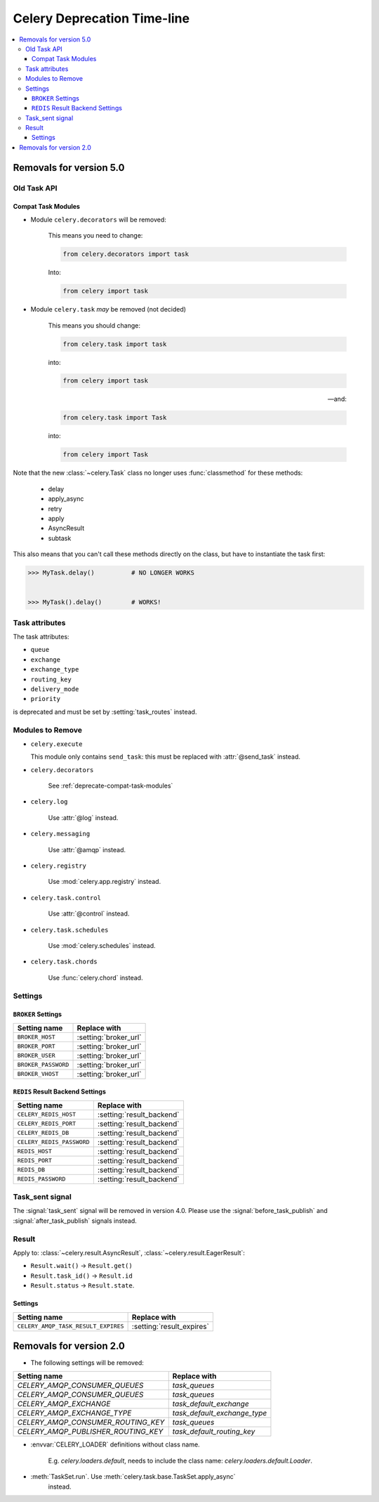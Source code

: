 .. _deprecation-timeline:

==============================
 Celery Deprecation Time-line
==============================

.. contents::
    :local:

.. _deprecations-v5.0:

Removals for version 5.0
========================

Old Task API
------------

.. _deprecate-compat-task-modules:

Compat Task Modules
~~~~~~~~~~~~~~~~~~~

- Module ``celery.decorators`` will be removed:

    This means you need to change:

    .. code-block:: python

        from celery.decorators import task

    Into:

    .. code-block:: python

        from celery import task

- Module ``celery.task`` *may* be removed (not decided)

    This means you should change:

    .. code-block:: python

        from celery.task import task

    into:

    .. code-block:: python

        from celery import task

    -- and:

    .. code-block:: python

        from celery.task import Task

    into:

    .. code-block:: python

        from celery import Task


Note that the new :class:`~celery.Task` class no longer
uses :func:`classmethod` for these methods:

    - delay
    - apply_async
    - retry
    - apply
    - AsyncResult
    - subtask

This also means that you can't call these methods directly
on the class, but have to instantiate the task first:

.. code-block:: pycon

    >>> MyTask.delay()          # NO LONGER WORKS


    >>> MyTask().delay()        # WORKS!


Task attributes
---------------

The task attributes:

- ``queue``
- ``exchange``
- ``exchange_type``
- ``routing_key``
- ``delivery_mode``
- ``priority``

is deprecated and must be set by :setting:`task_routes` instead.


Modules to Remove
-----------------

- ``celery.execute``

  This module only contains ``send_task``: this must be replaced with
  :attr:`@send_task` instead.

- ``celery.decorators``

    See :ref:`deprecate-compat-task-modules`

- ``celery.log``

    Use :attr:`@log` instead.

- ``celery.messaging``

    Use :attr:`@amqp` instead.

- ``celery.registry``

    Use :mod:`celery.app.registry` instead.

- ``celery.task.control``

    Use :attr:`@control` instead.

- ``celery.task.schedules``

    Use :mod:`celery.schedules` instead.

- ``celery.task.chords``

    Use :func:`celery.chord` instead.

Settings
--------

``BROKER`` Settings
~~~~~~~~~~~~~~~~~~~

=====================================  =====================================
**Setting name**                       **Replace with**
=====================================  =====================================
``BROKER_HOST``                        :setting:`broker_url`
``BROKER_PORT``                        :setting:`broker_url`
``BROKER_USER``                        :setting:`broker_url`
``BROKER_PASSWORD``                    :setting:`broker_url`
``BROKER_VHOST``                       :setting:`broker_url`
=====================================  =====================================

``REDIS`` Result Backend Settings
~~~~~~~~~~~~~~~~~~~~~~~~~~~~~~~~~

=====================================  =====================================
**Setting name**                       **Replace with**
=====================================  =====================================
``CELERY_REDIS_HOST``                  :setting:`result_backend`
``CELERY_REDIS_PORT``                  :setting:`result_backend`
``CELERY_REDIS_DB``                    :setting:`result_backend`
``CELERY_REDIS_PASSWORD``              :setting:`result_backend`
``REDIS_HOST``                         :setting:`result_backend`
``REDIS_PORT``                         :setting:`result_backend`
``REDIS_DB``                           :setting:`result_backend`
``REDIS_PASSWORD``                     :setting:`result_backend`
=====================================  =====================================


Task_sent signal
----------------

The :signal:`task_sent` signal will be removed in version 4.0.
Please use the :signal:`before_task_publish` and :signal:`after_task_publish`
signals instead.

Result
------

Apply to: :class:`~celery.result.AsyncResult`,
:class:`~celery.result.EagerResult`:

- ``Result.wait()`` -> ``Result.get()``

- ``Result.task_id()`` -> ``Result.id``

- ``Result.status`` -> ``Result.state``.

.. _deprecations-v3.1:


Settings
~~~~~~~~

=====================================  =====================================
**Setting name**                       **Replace with**
=====================================  =====================================
``CELERY_AMQP_TASK_RESULT_EXPIRES``    :setting:`result_expires`
=====================================  =====================================



.. _deprecations-v2.0:

Removals for version 2.0
========================

* The following settings will be removed:

=====================================  =====================================
**Setting name**                       **Replace with**
=====================================  =====================================
`CELERY_AMQP_CONSUMER_QUEUES`          `task_queues`
`CELERY_AMQP_CONSUMER_QUEUES`          `task_queues`
`CELERY_AMQP_EXCHANGE`                 `task_default_exchange`
`CELERY_AMQP_EXCHANGE_TYPE`            `task_default_exchange_type`
`CELERY_AMQP_CONSUMER_ROUTING_KEY`     `task_queues`
`CELERY_AMQP_PUBLISHER_ROUTING_KEY`    `task_default_routing_key`
=====================================  =====================================

* :envvar:`CELERY_LOADER` definitions without class name.

    E.g. `celery.loaders.default`, needs to include the class name:
    `celery.loaders.default.Loader`.

* :meth:`TaskSet.run`. Use :meth:`celery.task.base.TaskSet.apply_async`
    instead.

